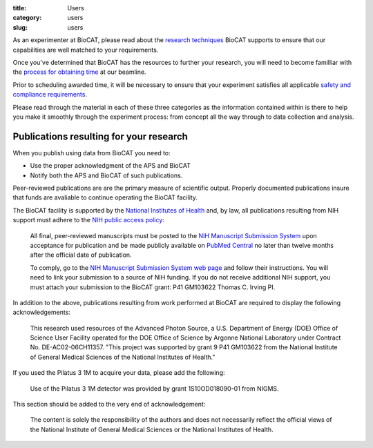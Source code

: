 :title: Users
:category: users
:slug: users


As an experimenter at BioCAT, please read about the
`research techniques <{filename}/pages/about_biocat.rst>`_ BioCAT supports
to ensure that our capabilities are well matched to your requirements.

Once you've determined that BioCAT has the resources to further your research,
you will need to become familliar with the
`process for obtaining time <{filename}/pages/users_apply.rst>`_ at our beamline.

Prior to scheduling awarded time, it will be necessary to ensure that your
experiment satisfies all applicable `safety and compliance requirements <{filename}/pages/users_safety.rst>`_.

Please read through the material in each of these three categories as the
information contained within is there to help you make it smoothly through
the experiment process: from concept all the way through to data collection
and analysis.


Publications resulting for your research
=========================================

.. _user-pubs:

When you publish using data from BioCAT you need to:

*   Use the proper acknowledgment of the APS and BioCAT
*   Notify both the APS and BioCAT of such publications.

Peer-reviewed publications are are the primary measure of scientific output.
Properly documented publications insure that funds are avaliable to continue
operating the BioCAT facility.

The BioCAT facility is supported by the `National Institutes of Health <http://www.nih.gov/>`_
and, by law, all publications resulting from NIH support must adhere to the
`NIH public access policy <http://publicaccess.nih.gov/>`_:

    All final, peer-reviewed manuscripts must be posted to the `NIH Manuscript
    Submission System <http://www.nihms.nih.gov/>`_ upon acceptance for publication and
    be made publicly available on `PubMed Central <http://www.ncbi.nlm.nih.gov/pmc/>`_
    no later than twelve months after the official date of publication.

    To comply, go to the `NIH Manuscript Submission System web page <http://publicaccess.nih.gov/>`_
    and follow their instructions. You will need to link your submission to a
    source of NIH funding. If you do not receive additional NIH support, you
    must attach your submission to the BioCAT grant: P41 GM103622 Thomas C. Irving PI.

In addition to the above, publications resulting from work performed at BioCAT are required to display the following acknowledgements:

    This research used resources of the Advanced Photon Source, a U.S. Department
    of Energy (DOE) Office of Science User Facility operated for the DOE Office
    of Science by Argonne National Laboratory under Contract No. DE-AC02-06CH11357.
    "This project was supported by grant 9 P41 GM103622 from the National Institute
    of General Medical Sciences of the National Institutes of Health."

If you used the Pilatus 3 1M to acquire your data, please add the following:

    Use of the Pilatus 3 1M detector was provided by grant 1S10OD018090-01 from NIGMS.

This section should be added to the very end of acknowledgement:

    The content is solely the responsibility of the authors and does not necessarily
    reflect the official views of the National Institute of General Medical Sciences
    or the National Institutes of Health.
